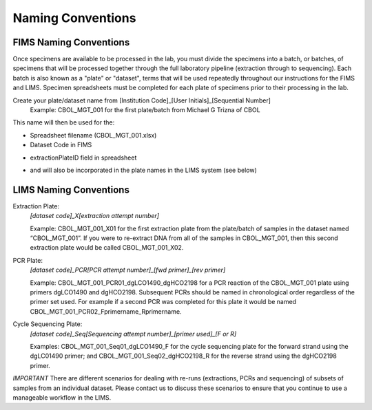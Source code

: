 Naming Conventions
==================

.. _conventions-link:

FIMS Naming Conventions
-----------------------

Once specimens are available to be processed in the lab, you must divide the specimens into a batch, or batches, of specimens that will be processed together through the full laboratory pipeline (extraction through to sequencing). Each batch is also known as a "plate" or "dataset", terms that will be used repeatedly throughout our instructions for the FIMS and LIMS. Specimen spreadsheets must be completed for each plate of specimens prior to their processing in the lab. 

Create your plate/dataset name from [Institution Code]_[User Initials]_[Sequential Number]
	Example: CBOL_MGT_001 for the first plate/batch from Michael G Trizna of CBOL

This name will then be used for the:

* Spreadsheet filename (CBOL_MGT_001.xlsx)

* Dataset Code in FIMS

.. image:: /images/dataset_code.png
	:align: center

* extractionPlateID field in spreadsheet

.. image:: /images/plateid.png
	:align: center
	
* and will also be incorporated in the plate names in the LIMS system (see below)

LIMS Naming Conventions
-----------------------

Extraction Plate:
	*[dataset code]_X[extraction attempt number]*

	Example: CBOL_MGT_001_X01 for the first extraction plate from the plate/batch of samples in the dataset named “CBOL_MGT_001”. If you were to re-extract DNA from all of the samples in CBOL_MGT_001, then this second extraction plate would be called CBOL_MGT_001_X02.


PCR Plate:
	*[dataset code]_PCR[PCR attempt number]_[fwd primer]_[rev primer]*

	Example: CBOL_MGT_001_PCR01_dgLCO1490_dgHCO2198 for a PCR reaction of the CBOL_MGT_001 plate using primers dgLCO1490 and dgHCO2198. Subsequent PCRs should be named in chronological order regardless of the primer set used. For example if a second PCR was completed for this plate it would be named CBOL_MGT_001_PCR02_Fprimername_Rprimername.


Cycle Sequencing Plate:
	*[dataset code]_Seq[Sequencing attempt number]_[primer used]_[F or R]*

	Examples: CBOL_MGT_001_Seq01_dgLCO1490_F for the cycle sequencing plate for the forward strand using the dgLC01490 primer; and CBOL_MGT_001_Seq02_dgHCO2198_R for the reverse strand using the dgHCO2198 primer. 
	
	

*IMPORTANT* There are different scenarios for dealing with re-runs (extractions, PCRs and sequencing) of subsets of samples from an individual dataset. Please contact us to discuss these scenarios to ensure that you continue to use a manageable workflow in the LIMS.

